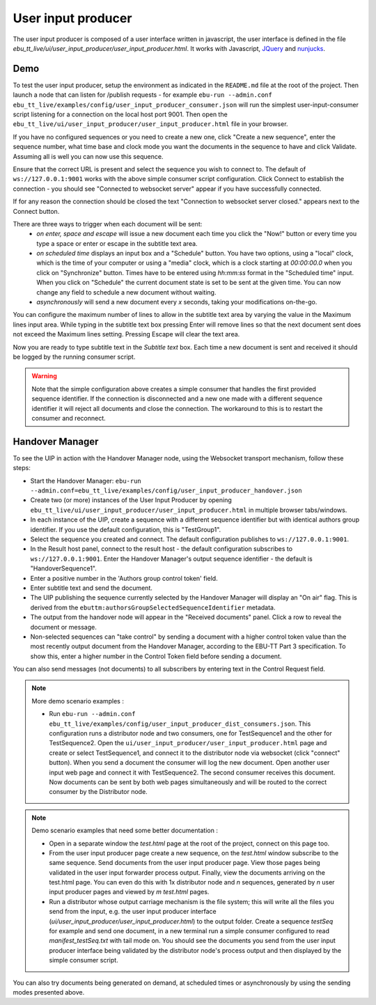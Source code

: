 User input producer
===================

The user input producer is composed of a user interface written in javascript, the user interface is defined in the file `ebu_tt_live/ui/user_input_producer/user_input_producer.html`. It works with Javascript, JQuery_ and nunjucks_.

Demo
----

To test the user input producer, setup the environment as indicated in the ``README.md`` file at the root of the project. Then launch a node that can listen for /publish requests - for example ``ebu-run --admin.conf ebu_tt_live/examples/config/user_input_producer_consumer.json`` will run the simplest user-input-consumer script listening for a connection on the local host port 9001. Then open the ``ebu_tt_live/ui/user_input_producer/user_input_producer.html`` file in your browser.

If you have no configured sequences or you need to create a new one, click "Create a new sequence", enter the sequence number, what time base and clock mode you want the documents in the sequence to have and click Validate. Assuming all is well you can now use this sequence.

Ensure that the correct URL is present and select the sequence you wish to connect to. The default of ``ws://127.0.0.1:9001`` works with the above simple consumer script configuration. Click Connect to establish the connection - you should see "Connected to websocket server" appear if you have successfully connected.

If for any reason the connection should be closed the text "Connection to websocket server closed." appears next to the Connect button.

There are three ways to trigger when each document will be sent:
    * `on enter, space and escape` will issue a new document each time you click the "Now!" button or every time you type a space or enter or escape in the subtitle text area.
    * `on scheduled time` displays an input box and a "Schedule" button. You have two options, using a "local" clock, which is the time of your computer or using a "media" clock, which is a clock starting at `00:00:00.0` when you click on "Synchronize" button. Times have to be entered using `hh:mm:ss` format in the "Scheduled time" input. When you click on "Schedule" the current document state is set to be sent at the given time. You can now change any field to schedule a new document without waiting.
    * `asynchronously` will send a new document every `x` seconds, taking your modifications on-the-go.

You can configure the maximum number of lines to allow in the subtitle text area by varying the value in the Maximum lines input area. While typing in the subtitle text box pressing Enter will remove lines so that the next document sent does not exceed the Maximum lines setting. Pressing Escape will clear the text area.

Now you are ready to type subtitle text in the `Subtitle text` box. Each time a new document is sent and received it should be logged by the running consumer script.

.. warning:: Note that the simple configuration above creates a simple consumer that handles the first provided sequence identifier. If the connection is disconnected and a new one made with a different sequence identifier it will reject all documents and close the connection. The workaround to this is to restart the consumer and reconnect.

Handover Manager
----------------

To see the UIP in action with the Handover Manager node, using the Websocket transport mechanism, follow these steps:

* Start the Handover Manager: ``ebu-run --admin.conf=ebu_tt_live/examples/config/user_input_producer_handover.json``

* Create two (or more) instances of the User Input Producer by opening ``ebu_tt_live/ui/user_input_producer/user_input_producer.html`` in multiple browser tabs/windows.

* In each instance of the UIP, create a sequence with a different sequence identifier but with identical authors group identifier. If you use the default configuration, this is "TestGroup1".

* Select the sequence you created and connect. The default configuration publishes to ``ws://127.0.0.1:9001``.

* In the Result host panel, connect to the result host - the default configuration subscribes to ``ws://127.0.0.1:9001``. Enter the Handover Manager's output sequence identifier - the default is "HandoverSequence1".

* Enter a positive number in the 'Authors group control token' field.

* Enter subtitle text and send the document.

* The UIP publishing the sequence currently selected by the Handover Manager will display an "On air" flag. This is derived from the ``ebuttm:authorsGroupSelectedSequenceIdentifier`` metadata.

* The output from the handover node will appear in the "Received documents" panel. Click a row to reveal the document or message.

* Non-selected sequences can "take control" by sending a document with a higher control token value than the most recently output document from the Handover Manager, according to the EBU-TT Part 3 specification. To show this, enter a higher number in the Control Token field before sending a document.

You can also send messages (not documents) to all subscribers by entering text in the Control Request field.

.. note:: More demo scenario examples :

    * Run ``ebu-run --admin.conf ebu_tt_live/examples/config/user_input_producer_dist_consumers.json``. This configuration runs a distributor node and two consumers, one for TestSequence1 and the other for TestSequence2. Open the ``ui/user_input_producer/user_input_producer.html`` page and create or select TestSequence1, and connect it to the distributor node via websocket (click "connect" button). When you send a document the consumer will log the new document. Open another user input web page and connect it with TestSequence2. The second consumer receives this document. Now documents can be sent by both web pages simultaneously and will be routed to the correct consumer by the Distributor node.

.. note:: Demo scenario examples that need some better documentation :

    * Open in a separate window the `test.html` page at the root of the project, connect on this page too.

    * From the user input producer page create a new sequence, on the `test.html` window subscribe to the same sequence. Send documents from the user input producer page. View those pages being validated in the user input forwarder process output. Finally, view the documents arriving on the test.html page. You can even do this with 1x distributor node and `n` sequences, generated by `n` user input producer pages and viewed by `m` `test.html` pages.

    * Run a distributor whose output carriage mechanism is the file system; this will write all the files you send from the input, e.g. the user input producer interface (`ui/user_input_producer/user_input_producer.html`) to the output folder. Create a sequence `testSeq` for example and send one document, in a new terminal run a simple consumer configured to read `manifest_testSeq.txt` with tail mode on. You should see the documents you send from the user input producer interface being validated by the distributor node's process output and then displayed by the simple consumer script.

You can also try documents being generated on demand, at scheduled times or asynchronously by using the sending modes presented above.

.. _JQuery: https://jquery.com/
.. _nunjucks: https://mozilla.github.io/nunjucks/
